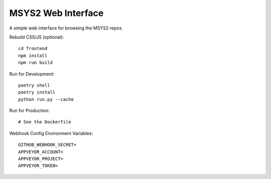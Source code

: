 MSYS2 Web Interface
===================

A simple web interface for browsing the MSYS2 repos.

.. image:: https://ci.appveyor.com/api/projects/status/530781jtycsjpy6s/branch/master?svg=true
    :target: https://ci.appveyor.com/project/lazka/msys2-web/branch/master

.. image:: https://travis-ci.org/msys2/msys2-web.svg?branch=master
    :target: https://travis-ci.org/msys2/msys2-web

Rebuild CSS/JS (optional)::

    cd frontend
    npm install
    npm run build

Run for Development::

    poetry shell
    poetry install
    python run.py --cache

Run for Production::

    # See the Dockerfile

Webhook Config Environment Variables::

    GITHUB_WEBHOOK_SECRET=
    APPVEYOR_ACCOUNT=
    APPVEYOR_PROJECT=
    APPVEYOR_TOKEN=

